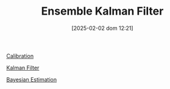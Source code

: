#+title:      Ensemble Kalman Filter
#+date:       [2025-02-02 dom 12:21]
#+filetags:   :placeholder:
#+identifier: 20250202T122100
#+BIBLIOGRAPHY: ~/Org/zotero_refs.bib
#+OPTIONS: num:nil ^:{} toc:nil

[[denote:20250202T115312][Calibration]]

[[denote:20250202T120600][Kalman Filter]]

[[denote:20250206T182807][Bayesian Estimation]]
